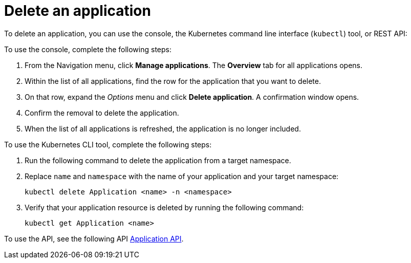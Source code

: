 [#delete-an-application]
= Delete an application

To delete an application, you can use the console, the Kubernetes command line interface (`kubectl`) tool, or REST API:

To use the console, complete the following steps:

. From the Navigation menu, click *Manage applications*. The *Overview* tab for all applications opens.
. Within the list of all applications, find the row for the application that you want to delete.
. On that row, expand the _Options_ menu and click *Delete application*. A confirmation window opens.
. Confirm the removal to delete the application.
. When the list of all applications is refreshed, the application is no longer included.

To use the Kubernetes CLI tool, complete the following steps:

. Run the following command to delete the application from a target namespace.
. Replace `name` and `namespace` with the name of your application and your target namespace:
+
----
kubectl delete Application <name> -n <namespace>
----

. Verify that your application resource is deleted by running the following command:
+
----
kubectl get Application <name>
----

To use the API, see the following API link:../apis/application.json[Application API].
